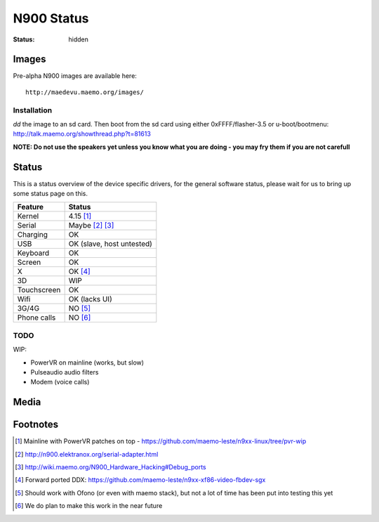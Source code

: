 N900 Status
###########

:status: hidden

Images
======

Pre-alpha N900 images are available here::

    http://maedevu.maemo.org/images/

Installation
------------

`dd` the image to an sd card. Then boot from the sd card using either 0xFFFF/flasher-3.5 or u-boot/bootmenu: http://talk.maemo.org/showthread.php?t=81613

**NOTE: Do not use the speakers yet unless you know what you are doing - you may
fry them if you are not carefull**

Status
======

This is a status overview of the device specific drivers, for the general
software status, please wait for us to bring up some status page on this.

============= =================================
 Feature       Status
============= =================================
 Kernel         4.15 [#]_
 Serial         Maybe [#]_ [#]_
 Charging       OK
 USB            OK (slave, host untested)
 Keyboard       OK
 Screen         OK
 X              OK [#]_
 3D             WIP
 Touchscreen    OK
 Wifi           OK (lacks UI)
 3G/4G          NO [#]_
 Phone calls    NO [#]_
============= =================================

TODO
----

WIP:

* PowerVR on mainline (works, but slow)
* Pulseaudio audio filters
* Modem (voice calls)


Media
=====

.. image:: /images/maemo-leste-ascii-h-d-n900-1.jpg
    :height: 324px
    :width: 576px

.. image:: /images/maemo-leste-ascii-h-d-n900-3.jpg
    :height: 324px
    :width: 576px

.. image:: /images/maemo-leste-ascii-h-d-n900-4.jpg
    :height: 324px
    :width: 576px


Footnotes
=========

.. [#] Mainline with PowerVR patches on top - https://github.com/maemo-leste/n9xx-linux/tree/pvr-wip

.. [#] http://n900.elektranox.org/serial-adapter.html

.. [#] http://wiki.maemo.org/N900_Hardware_Hacking#Debug_ports

.. [#] Forward ported DDX: https://github.com/maemo-leste/n9xx-xf86-video-fbdev-sgx

.. [#] Should work with Ofono (or even with maemo stack), but not a lot of time
       has been put into testing this yet

.. [#] We do plan to make this work in the near future

